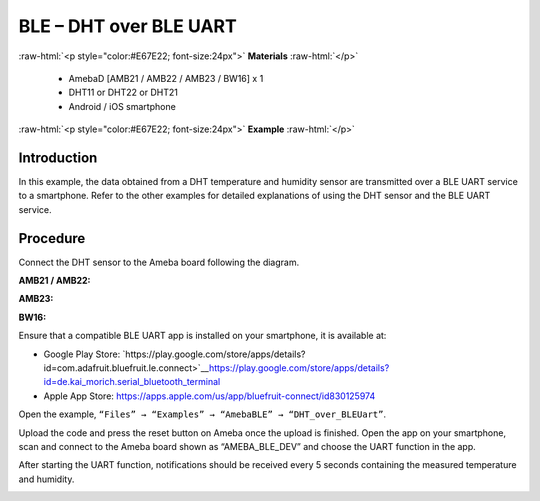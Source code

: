 #################################################
BLE – DHT over BLE UART
#################################################

.. role:: raw-html(raw)
   :format: html

:raw-html:`<p style="color:#E67E22; font-size:24px">`
**Materials**
:raw-html:`</p>`

   - AmebaD [AMB21 / AMB22 / AMB23 / BW16] x 1
   - DHT11 or DHT22 or DHT21
   - Android / iOS smartphone

:raw-html:`<p style="color:#E67E22; font-size:24px">`
**Example**
:raw-html:`</p>`

Introduction
-------------------


In this example, the data obtained from a DHT temperature and humidity
sensor are transmitted over a BLE UART service to a smartphone. Refer to
the other examples for detailed explanations of using the DHT sensor and
the BLE UART service.

Procedure
-------------------


Connect the DHT sensor to the Ameba board following the diagram.

**AMB21 / AMB22:**

|1|

**AMB23:**

|1-1|

**BW16:**

|1-2|

Ensure that a compatible BLE UART app is installed on your smartphone, it is available at:

- Google Play Store: `https://play.google.com/store/apps/details?id=com.adafruit.bluefruit.le.connect>`__\ https://play.google.com/store/apps/details?id=de.kai_morich.serial_bluetooth_terminal
- Apple App Store: https://apps.apple.com/us/app/bluefruit-connect/id830125974

Open the example, ``“Files” → “Examples” → “AmebaBLE” → “DHT_over_BLEUart”``.

|2|

Upload the code and press the reset button on Ameba once the upload is finished.
Open the app on your smartphone, scan and connect to the Ameba board shown as “AMEBA_BLE_DEV” and choose the UART function in the app.

|3|

|4|

After starting the UART function, notifications should be received every 5 seconds containing the measured temperature and humidity.

|5|

.. |1| image:: /media/ambd_arduino/BLE_DHT_over_BLE_UART/image1.png
   :width: 1077
   :height: 930
   :scale: 50 %
.. |1-1| image:: /media/ambd_arduino/BLE_DHT_over_BLE_UART/image1-1.png
   :width: 863
   :height: 789
   :scale: 50 %
.. |1-2| image:: /media/ambd_arduino/BLE_DHT_over_BLE_UART/image1-2.png
   :width: 869
   :height: 1179
   :scale: 40 %
.. |2| image:: /media/ambd_arduino/BLE_DHT_over_BLE_UART/image2.png
   :width: 750
   :height: 1044
   :scale: 60 %
.. |3| image:: /media/ambd_arduino/BLE_DHT_over_BLE_UART/image3.png
   :width: 1440
   :height: 2880
   :scale: 30 %
.. |4| image:: /media/ambd_arduino/BLE_DHT_over_BLE_UART/image4.png
   :width: 1440
   :height: 2880
   :scale: 30 %
.. |5| image:: /media/ambd_arduino/BLE_DHT_over_BLE_UART/image5.png
   :width: 1440
   :height: 2880
   :scale: 30 %